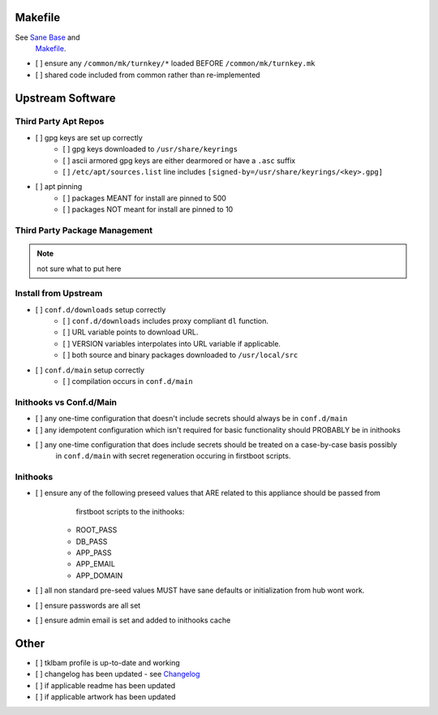 Makefile
--------

See `Sane Base <development/customizations/howto-new-app.rstt#Sane Base>`_ and
    `Makefile <development/customizations/howto-new-app.rst#Makefile>`_.

- [ ] ensure any ``/common/mk/turnkey/*`` loaded BEFORE ``/common/mk/turnkey.mk``
- [ ] shared code included from common rather than re-implemented

Upstream Software
-----------------

Third Party Apt Repos
~~~~~~~~~~~~~~~~~~~~~
- [ ] gpg keys are set up correctly
    - [ ] gpg keys downloaded to ``/usr/share/keyrings``
    - [ ] ascii armored gpg keys are either dearmored or have a ``.asc`` suffix
    - [ ] ``/etc/apt/sources.list`` line includes ``[signed-by=/usr/share/keyrings/<key>.gpg]``
- [ ] apt pinning
    - [ ] packages MEANT for install are pinned to 500
    - [ ] packages NOT meant for install are pinned to 10

Third Party Package Management
~~~~~~~~~~~~~~~~~~~~~~~~~~~~~~

.. note::

    not sure what to put here

Install from Upstream
~~~~~~~~~~~~~~~~~~~~~

- [ ] ``conf.d/downloads`` setup correctly
    - [ ] ``conf.d/downloads`` includes proxy compliant ``dl`` function.
    - [ ] URL variable points to download URL.
    - [ ] VERSION variables interpolates into URL variable if applicable.
    - [ ] both source and binary packages downloaded to ``/usr/local/src``

- [ ] ``conf.d/main`` setup correctly
    - [ ] compilation occurs in ``conf.d/main``

Inithooks vs Conf.d/Main
~~~~~~~~~~~~~~~~~~~~~~~~

- [ ] any one-time configuration that doesn't include secrets should always be in ``conf.d/main``
- [ ] any idempotent configuration which isn't required for basic functionality should PROBABLY be in inithooks
- [ ] any one-time configuration that does include secrets should be treated on a case-by-case basis possibly
      in ``conf.d/main`` with secret regeneration occuring in firstboot scripts.

Inithooks
~~~~~~~~~

- [ ] ensure any of the following preseed values that ARE related to this appliance should be passed from
      firstboot scripts to the inithooks:

    - ROOT_PASS
    - DB_PASS
    - APP_PASS
    - APP_EMAIL
    - APP_DOMAIN

- [ ] all non standard pre-seed values MUST have sane defaults or initialization from hub wont work.
- [ ] ensure passwords are all set
- [ ] ensure admin email is set and added to inithooks cache

Other
-----

- [ ] tklbam profile is up-to-date and working
- [ ] changelog has been updated - see `Changelog <../development/changelog.rst>`_
- [ ] if applicable readme has been updated
- [ ] if applicable artwork has been updated
